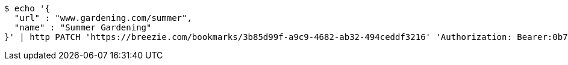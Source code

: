 [source,bash]
----
$ echo '{
  "url" : "www.gardening.com/summer",
  "name" : "Summer Gardening"
}' | http PATCH 'https://breezie.com/bookmarks/3b85d99f-a9c9-4682-ab32-494ceddf3216' 'Authorization: Bearer:0b79bab50daca910b000d4f1a2b675d604257e42' 'Content-Type:application/json'
----
